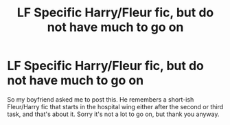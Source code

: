 #+TITLE: LF Specific Harry/Fleur fic, but do not have much to go on

* LF Specific Harry/Fleur fic, but do not have much to go on
:PROPERTIES:
:Author: Waycreepedout
:Score: 6
:DateUnix: 1481091704.0
:DateShort: 2016-Dec-07
:FlairText: Request
:END:
So my boyfriend asked me to post this. He remembers a short-ish Fleur/Harry fic that starts in the hospital wing either after the second or third task, and that's about it. Sorry it's not a lot to go on, but thank you anyway.


